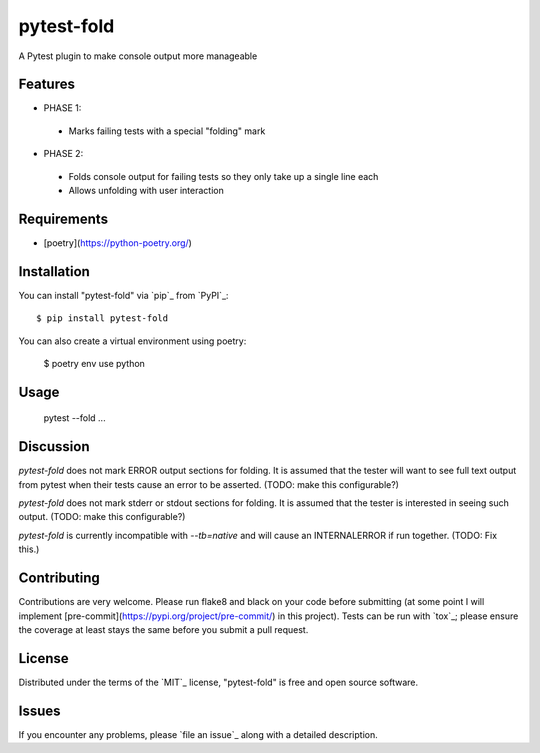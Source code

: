 ===========
pytest-fold
===========

.. image:: https://img.shields.io/pypi/v/pytest-fold.svg
    :target: https://pypi.org/project/pytest-fold
    :alt: PyPI version

.. image:: https://img.shields.io/pypi/pyversions/pytest-fold.svg
    :target: https://pypi.org/project/pytest-fold
    :alt: Python versions

.. image:: https://travis-ci.com/jeffwright13/pytest-fold.svg?token=h2yU59uvx7ZpWMRdRGi8&branch=main
    :target: https://www.travis-ci.com/github/jeffwright13/pytest-fold
    :alt: See Build Status on Travis CI

A Pytest plugin to make console output more manageable

Features
--------

- PHASE 1:
 - Marks failing tests with a special "folding" mark

- PHASE 2:
 - Folds console output for failing tests so they only take up a single line each
 - Allows unfolding with user interaction


Requirements
------------

- [poetry](https://python-poetry.org/)


Installation
------------

You can install "pytest-fold" via `pip`_ from `PyPI`_::

    $ pip install pytest-fold

You can also create a virtual environment using poetry:

    $ poetry env use python

Usage
-----

    pytest --fold ...


Discussion
----------
`pytest-fold` does not mark ERROR output sections for folding. It is assumed that
the tester will want to see full text output from pytest when their tests cause
an error to be asserted. (TODO: make this configurable?)

`pytest-fold` does not mark stderr or stdout sections for folding. It is assumed
that the tester is interested in seeing such output. (TODO: make this configurable?)

`pytest-fold` is currently incompatible with `--tb=native` and will cause an
INTERNALERROR if run together. (TODO: Fix this.)


Contributing
------------
Contributions are very welcome. Please run flake8 and black on your code before
submitting (at some point I will implement [pre-commit](https://pypi.org/project/pre-commit/)
in this project). Tests can be run with `tox`_; please ensure the coverage at
least stays the same before you submit a pull request.

License
-------

Distributed under the terms of the `MIT`_ license, "pytest-fold" is free and open source software.


Issues
------

If you encounter any problems, please `file an issue`_ along with a detailed description.
